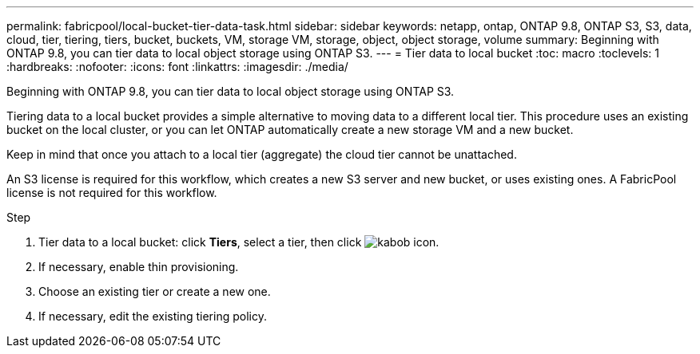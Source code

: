 ---
permalink: fabricpool/local-bucket-tier-data-task.html
sidebar: sidebar
keywords: netapp, ontap, ONTAP 9.8, ONTAP S3, S3, data, cloud, tier, tiering, tiers, bucket, buckets, VM, storage VM, storage, object, object storage, volume
summary: Beginning with ONTAP 9.8, you can tier data to local object storage using ONTAP S3.
---
= Tier data to local bucket
:toc: macro
:toclevels: 1
:hardbreaks:
:nofooter:
:icons: font
:linkattrs:
:imagesdir: ./media/

[.lead]
Beginning with ONTAP 9.8, you can tier data to local object storage using ONTAP S3.

Tiering data to a local bucket provides a simple alternative to moving data to a different local tier. This procedure uses an existing bucket on the local cluster, or you can let ONTAP automatically create a new storage VM and a new bucket.

Keep in mind that once you attach to a local tier (aggregate) the cloud tier cannot be unattached.

An S3 license is required for this workflow, which creates a new S3 server and new bucket, or uses existing ones. A FabricPool license is not required for this workflow.

.Step
. Tier data to a local bucket: click *Tiers*, select a tier, then click image:icon_kabob.gif[kabob icon].
. If necessary, enable thin provisioning.
. Choose an existing tier or create a new one.
. If necessary, edit the existing tiering policy.

